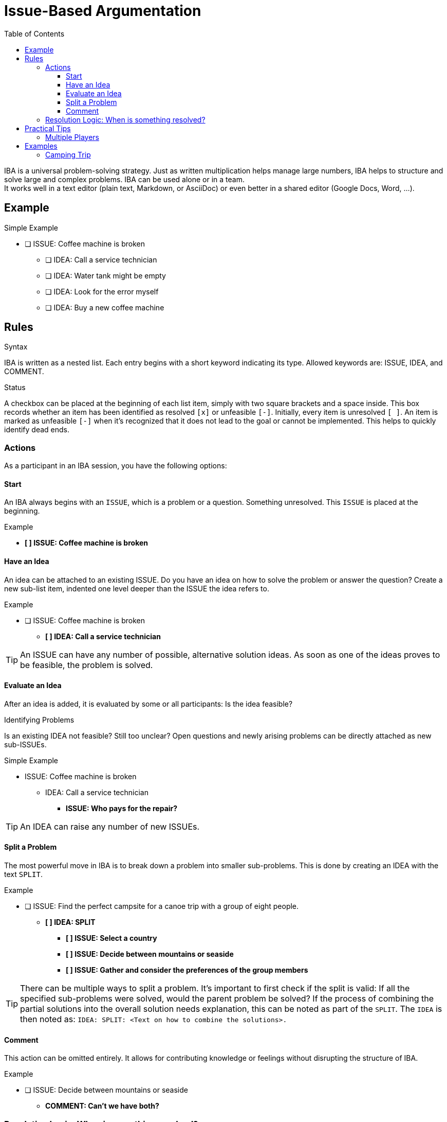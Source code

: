 = Issue-Based Argumentation
:iba: IBA
:issue: ISSUE
:idea: IDEA
:split: SPLIT
:comment: COMMENT
:toc:
:toclevels: 3

{iba} is a universal problem-solving strategy.
Just as written multiplication helps manage large numbers, {iba} helps to structure and solve large and complex problems.
{iba} can be used alone or in a team. +
It works well in a text editor (plain text, Markdown, or AsciiDoc) or even better in a shared editor (Google Docs, Word, ...).

== Example

.Simple Example
* [ ] {issue}: Coffee machine is broken
** [ ] {idea}: Call a service technician
** [ ] {idea}: Water tank might be empty
** [ ] {idea}: Look for the error myself
** [ ] {idea}: Buy a new coffee machine

== Rules

.Syntax
{iba} is written as a nested list.
Each entry begins with a short keyword indicating its type.
Allowed keywords are: {issue}, {idea}, and {comment}.

.Status
A checkbox can be placed at the beginning of each list item, simply with two square brackets and a space inside.
This box records whether an item has been identified as resolved `[x]` or unfeasible `[-]`.
Initially, every item is unresolved `[ ]`.
An item is marked as unfeasible `[-]` when it's recognized that it does not lead to the goal or cannot be implemented.
This helps to quickly identify dead ends.



=== Actions
As a participant in an {iba} session, you have the following options:

==== Start
An {iba} always begins with an `{issue}`, which is a problem or a question.
Something unresolved.
This `{issue}` is placed at the beginning.

.Example
****
* *[ ] {issue}: Coffee machine is broken*
****

==== Have an Idea

An idea can be attached to an existing {issue}.
Do you have an idea on how to solve the problem or answer the question?
Create a new sub-list item, indented one level deeper than the {issue} the idea refers to.

.Example
****
* [ ] {issue}: Coffee machine is broken
** *[ ] {idea}: Call a service technician*
****

TIP: An {issue} can have any number of possible, alternative solution ideas. As soon as one of the ideas proves to be feasible, the problem is solved.

==== Evaluate an Idea
After an idea is added, it is evaluated by some or all participants: Is the idea feasible?


.Identifying Problems
Is an existing {idea} not feasible?
Still too unclear?
Open questions and newly arising problems can be directly attached as new sub-{issue}s.

.Simple Example
* {issue}: Coffee machine is broken
** {idea}: Call a service technician
*** *{issue}: Who pays for the repair?*

TIP: An {idea} can raise any number of new {issue}s.

==== Split a Problem

The most powerful move in {iba} is to break down a problem into smaller sub-problems.
This is done by creating an {idea} with the text `{split}`.

.Example
****
* [ ] {issue}: Find the perfect campsite for a canoe trip with a group of eight people.
** *[ ] {idea}: {split}*
*** *[ ] {issue}: Select a country*
*** *[ ] {issue}: Decide between mountains or seaside*
*** *[ ] {issue}: Gather and consider the preferences of the group members*
****

TIP: There can be multiple ways to split a problem. It's important to first check if the split is valid: If all the specified sub-problems were solved, would the parent problem be solved? If the process of combining the partial solutions into the overall solution needs explanation, this can be noted as part of the `{split}`. The `{idea}` is then noted as: `{idea}: {split}: <Text on how to combine the solutions>.`

==== Comment
This action can be omitted entirely.
It allows for contributing knowledge or feelings without disrupting the structure of {iba}.

.Example
****
* [ ] {issue}: Decide between mountains or seaside
** *{comment}: Can't we have both?*
****



=== Resolution Logic: When is something resolved?
The status (`[ ]`, `[x]`, `[-]`) of an item is automatically determined by the status of its sub-items. The rules are applied from the bottom up:

.Status of an *{idea}*
`[x]` (resolved)::
The idea is feasible *and* all its sub-{issue}s are `[x]`.
`[-]` (unfeasible)::
The idea is not feasible *or* at least one sub-{issue} is `[-]`.
`[ ]` (unresolved)::
In all other cases (e.g., if there are still open sub-{issue}s).

.Status of an *{issue}*
`[x]` (resolved)::
At least one of its sub-{idea}s is `[x]`.
`[-]` (unfeasible)::
All of its sub-{idea}s are `[-]`.
`[ ]` (unresolved)::
In all other cases (e.g., if there are no ideas yet or all ideas are still unresolved).

`{comment}` entries do not affect the resolution status.



== Practical Tips

.Example
****
* [x] {issue}: Decide between mountains or seaside
** [x] {idea}: Mountains
** [x] {idea}: Seaside
** *{comment}: Now that we have two valid options, the decision can be made. The {issue} is therefore resolved. The final choice is an external step.*
****

Here, there are two possible, feasible ideas to choose from.
The participants can randomly select an idea or vote democratically.
From the perspective of {iba}, the parent problem is resolved.

=== Multiple Players
When multiple players are in an online editor, everyone should mark their contributions with their name, preferably at the end of an entry, to keep the focus on the content rather than the people.



== Examples

=== Camping Trip
Here is an example that shows the process from start to finish.

.Phase 1: Problem and Initial Split
* [ ] {issue}: Find the perfect campsite for a canoe trip with a group of eight people.
** [ ] {idea}: {split}
*** [ ] {issue}: Select a country
*** [ ] {issue}: Decide between mountains or seaside
*** [ ] {issue}: Gather and consider the preferences of the group members


.Phase 2: A Solution for a Sub-Problem
* [ ] {issue}: Find the perfect campsite for a canoe trip with a group of eight people.
** [ ] {idea}: {split}
*** [x] {issue}: Select a country
**** [x] {idea}: Sweden
***** {comment}: Great lake landscape! -- Alice
*** [ ] {issue}: Decide between mountains or seaside
**** [ ] {idea}: Mountains
**** [ ] {idea}: Seaside
*** [ ] {issue}: Gather and consider the preferences of the group members


.Phase 3: An Idea Turns Out to be Unfeasible
* [ ] {issue}: Find the perfect campsite for a canoe trip with a group of eight people.
** [ ] {idea}: {split}
*** [x] {issue}: Select a country
**** [x] {idea}: Sweden
***** {comment}: Great lake landscape! -- Max
*** [x] {issue}: Decide between mountains or seaside
**** [-] {idea}: Mountains
***** [-] {issue}: In Sweden, there are hardly any mountains directly on lakes suitable for canoeing.
**** [x] {idea}: Seaside
*** [ ] {issue}: Gather and consider the preferences of the group members

Once the last sub-{issue} is also resolved, the `{idea}: {split}` will be resolved, and thus the main problem as well.
